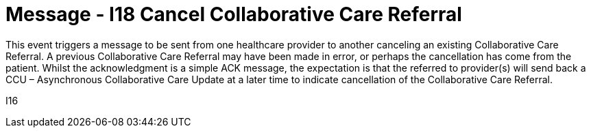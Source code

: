 = Message - I18 Cancel Collaborative Care Referral
:v291_section: "11.6.5"
:v2_section_name: "CCR/ACK – Cancel Collaborative Care Referral (Event I18)"
:generated: "Thu, 01 Aug 2024 15:25:17 -0600"

This event triggers a message to be sent from one healthcare provider to another canceling an existing Collaborative Care Referral. A previous Collaborative Care Referral may have been made in error, or perhaps the cancellation has come from the patient. Whilst the acknowledgment is a simple ACK message, the expectation is that the referred to provider(s) will send back a CCU – Asynchronous Collaborative Care Update at a later time to indicate cancellation of the Collaborative Care Referral.

[tabset]
I16
